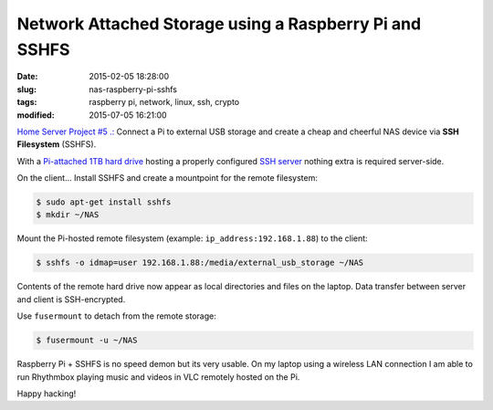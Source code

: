 =======================================================
Network Attached Storage using a Raspberry Pi and SSHFS
=======================================================

:date: 2015-02-05 18:28:00
:slug: nas-raspberry-pi-sshfs
:tags: raspberry pi, network, linux, ssh, crypto
:modified: 2015-07-05 16:21:00

`Home Server Project #5 .: <http://www.circuidipity.com/raspberry-pi-home-server.html>`_ Connect a Pi to external USB storage and create a cheap and cheerful NAS device via **SSH Filesystem** (SSHFS).

With a `Pi-attached 1TB hard drive <http://www.circuidipity.com/raspberry-pi-usb-storage-v4.html>`_ hosting a properly configured `SSH server <http://www.circuidipity.com/secure-remote-access-using-ssh-keys.html>`_ nothing extra is required server-side. 

On the client... Install SSHFS and create a mountpoint for the remote filesystem:

.. code-block:: bash

    $ sudo apt-get install sshfs                                                          
    $ mkdir ~/NAS                                                          
                                                                                    
Mount the Pi-hosted remote filesystem (example: ``ip_address:192.168.1.88``) to the client:

.. code-block:: bash

    $ sshfs -o idmap=user 192.168.1.88:/media/external_usb_storage ~/NAS
                                                                                    
Contents of the remote hard drive now appear as local directories and files on the laptop. Data transfer between server and client is SSH-encrypted.

Use ``fusermount`` to detach from the remote storage:

.. code-block:: bash

    $ fusermount -u ~/NAS                       
                                                                           
Raspberry Pi + SSHFS is no speed demon but its very usable. On my laptop using a wireless LAN connection I am able to run Rhythmbox playing music and videos in VLC remotely hosted on the Pi.

Happy hacking!
